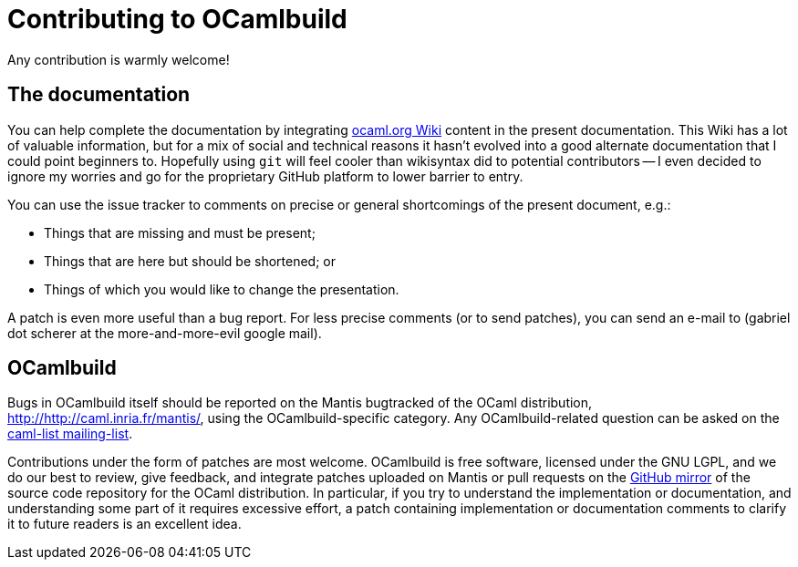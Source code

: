= Contributing to OCamlbuild

Any contribution is warmly welcome!

== The documentation

You can help complete the documentation by integrating http://ocaml.org/learn/tutorials/ocamlbuild/[ocaml.org Wiki] content in the present documentation.
This Wiki has a lot of valuable information, but for a mix of social and technical reasons it hasn't evolved into a good alternate documentation that I could point beginners to.
Hopefully using `git` will feel cooler than  wikisyntax did to potential contributors -- I even decided to ignore my worries and go for the proprietary GitHub platform to lower barrier to entry.

You can use the issue tracker to comments on precise or general shortcomings of the present document, e.g.:

* Things that are missing and must be present;
* Things that are here but should be shortened; or
* Things of which you would like to change the presentation.

A patch is even more useful than a bug report.
For less precise comments (or to send patches), you can send an e-mail to (gabriel dot scherer at the more-and-more-evil google mail).

== OCamlbuild

Bugs in OCamlbuild itself should be reported on the Mantis bugtracked of the OCaml distribution, http://http://caml.inria.fr/mantis/, using the OCamlbuild-specific category.
Any OCamlbuild-related question can be asked on the mailto:caml-list@inria.fr[caml-list mailing-list].

Contributions under the form of patches are most welcome. OCamlbuild is free software, licensed under the GNU LGPL, and we do our best to review, give feedback, and integrate patches uploaded on Mantis or pull requests on the https://github.com/ocaml/ocaml/pulls[GitHub mirror] of the source code repository for the OCaml distribution.
In particular, if you try to understand the implementation or documentation, and understanding some part of it requires excessive effort, a patch containing implementation or documentation comments to clarify it to future readers is an excellent idea.